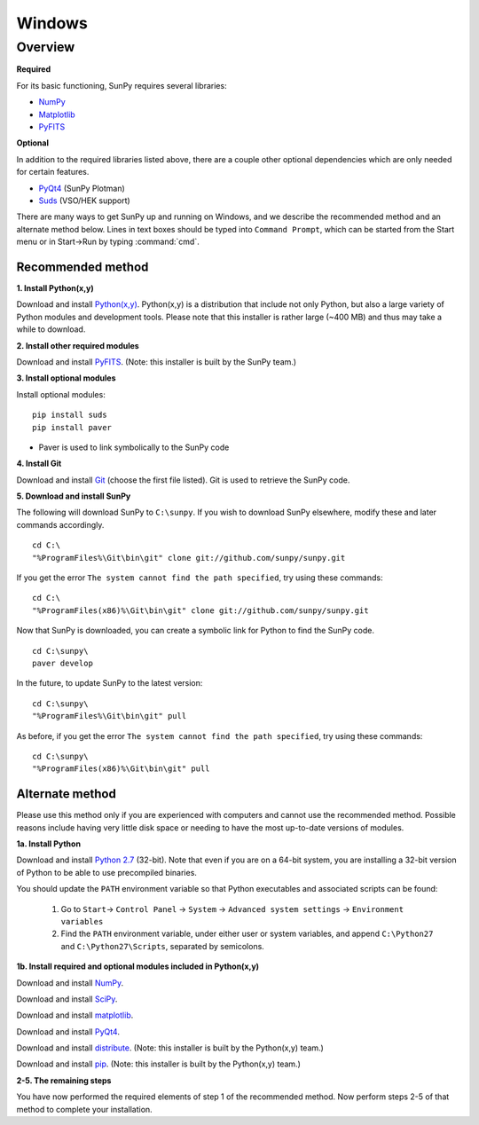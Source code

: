 =======
Windows
=======

Overview
--------
**Required**

For its basic functioning, SunPy requires several libraries:

* `NumPy <http://numpy.scipy.org/>`_
* `Matplotlib <http://matplotlib.sourceforge.net/>`_
* `PyFITS <http://www.stsci.edu/resources/software_hardware/pyfits>`_

**Optional**

In addition to the required libraries listed above, there are a couple other
optional dependencies which are only needed for certain features.

* `PyQt4 <http://www.riverbankcomputing.co.uk/software/pyqt/download>`_ (SunPy Plotman)
* `Suds <https://fedorahosted.org/suds/>`_ (VSO/HEK support)

There are many ways to get SunPy up and running on Windows, and we describe the 
recommended method and an alternate method below.  Lines in text boxes should 
be typed into ``Command Prompt``, which can be started from the Start menu or 
in Start->Run by typing :command:`cmd`.

Recommended method
^^^^^^^^^^^^^^^^^^

**1. Install Python(x,y)**

Download and install `Python(x,y) <https://code.google.com/p/pythonxy/wiki/Downloads>`_.
Python(x,y) is a distribution that include not only Python, but also a large 
variety of Python modules and development tools.  Please note that this 
installer is rather large (~400 MB) and thus may take a while to download.

**2. Install other required modules**

Download and install `PyFITS <http://hesperia.gsfc.nasa.gov/~ayshih/sunpy/pyfits-3.0.2.win32-py2.7-sunpy.exe>`_.  (Note: this installer is built by the SunPy team.)

**3. Install optional modules**

Install optional modules: ::

    pip install suds
    pip install paver

* Paver is used to link symbolically to the SunPy code

**4. Install Git**

Download and install `Git <https://code.google.com/p/msysgit/downloads/list?can=3>`_ 
(choose the first file listed).  Git is used to retrieve the SunPy code.

**5. Download and install SunPy**

The following will download SunPy to ``C:\sunpy``.  If you wish to download 
SunPy elsewhere, modify these and later commands accordingly. ::

    cd C:\
    "%ProgramFiles%\Git\bin\git" clone git://github.com/sunpy/sunpy.git

If you get the error ``The system cannot find the path specified``, try using 
these commands: ::

    cd C:\
    "%ProgramFiles(x86)%\Git\bin\git" clone git://github.com/sunpy/sunpy.git

Now that SunPy is downloaded, you can create a symbolic link for Python to find 
the SunPy code. ::

    cd C:\sunpy\
    paver develop

In the future, to update SunPy to the latest version: ::

    cd C:\sunpy\
    "%ProgramFiles%\Git\bin\git" pull

As before, if you get the error ``The system cannot find the path specified``, 
try using these commands: ::

    cd C:\sunpy\
    "%ProgramFiles(x86)%\Git\bin\git" pull


Alternate method
^^^^^^^^^^^^^^^^

Please use this method only if you are experienced with computers and cannot 
use the recommended method.  Possible reasons include having very little disk 
space or needing to have the most up-to-date versions of modules.

**1a. Install Python**

Download and install `Python 2.7 <http://www.python.org/ftp/python/2.7.2/python-2.7.2.msi>`_ 
(32-bit).  Note that even if you are on a 64-bit system, you are installing a 
32-bit version of Python to be able to use precompiled binaries.

You should update the ``PATH`` environment variable so that Python executables 
and associated scripts can be found:

    1. Go to ``Start``-> ``Control Panel`` -> ``System`` -> ``Advanced system settings`` -> ``Environment variables``
    2. Find the ``PATH`` environment variable, under either user or system variables, and append ``C:\Python27`` and ``C:\Python27\Scripts``, separated by semicolons.
    

**1b. Install required and optional modules included in Python(x,y)**

Download and install `NumPy <http://sourceforge.net/projects/numpy/files/NumPy/1.6.1/numpy-1.6.1-win32-superpack-python2.7.exe/download>`_.

Download and install `SciPy <http://sourceforge.net/projects/scipy/files/scipy/0.9.0/scipy-0.9.0-win32-superpack-python2.7.exe/download>`_.

Download and install `matplotlib <http://sourceforge.net/projects/matplotlib/files/matplotlib/matplotlib-1.0.1/matplotlib-1.0.1.win32-py2.7.exe/download>`_.

Download and install `PyQt4 <http://www.riverbankcomputing.co.uk/static/Downloads/PyQt4/PyQt-Py2.7-x86-gpl-4.8.5-1.exe>`_.

Download and install `distribute <http://pythonxy.googlecode.com/files/distribute-0.6.21_py27.exe>`_.  (Note: this installer is built by the Python(x,y) team.)

Download and install `pip <http://pythonxy.googlecode.com/files/pip-1.0.2_py27.exe>`_.  (Note: this installer is built by the Python(x,y) team.)

**2-5. The remaining steps**

You have now performed the required elements of step 1 of the recommended 
method.  Now perform steps 2-5 of that method to complete your installation.
